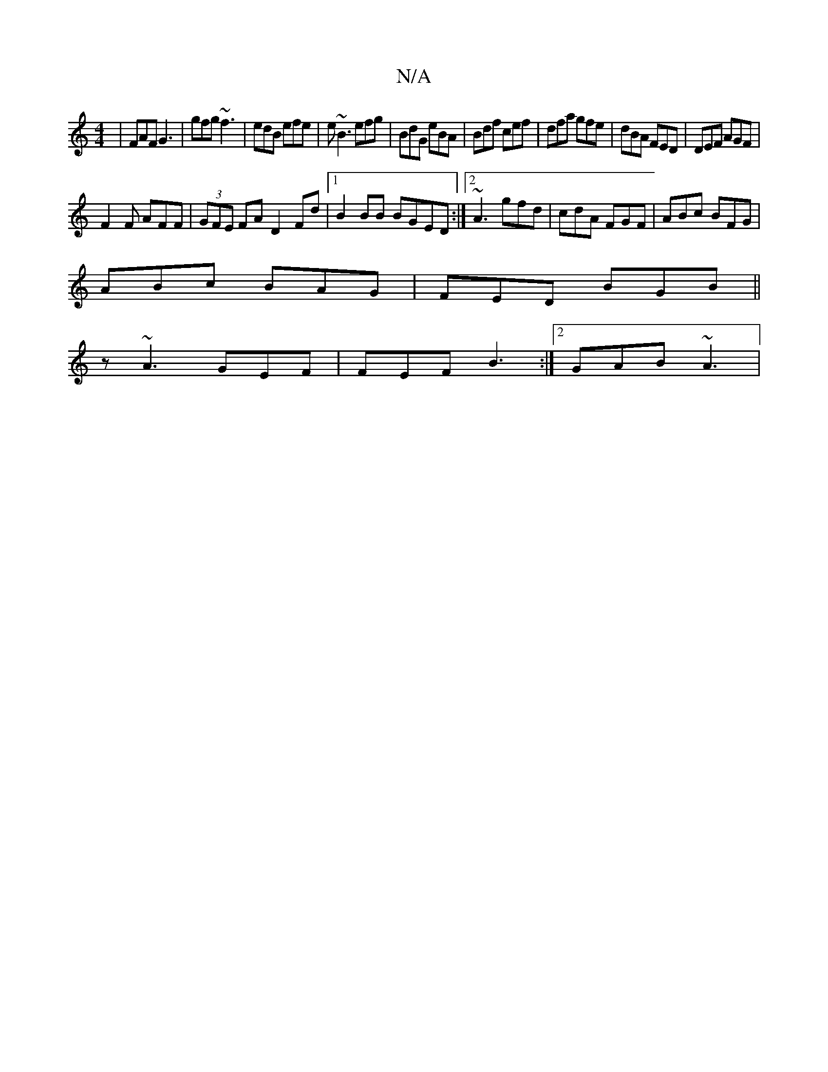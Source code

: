 X:1
T:N/A
M:4/4
R:N/A
K:Cmajor
|FAF G3| gfg ~f3 | edB efe | e~B3 efg|BdG eBA|Bdf cef|dfa gfe|dBA FED|DEF AGF|
F2F AFF|(3GFE FA D2Fd |1 B2 BB BGED:|2 ~A3 gfd |cdA FGF | ABc BFG |
ABc BAG | FED BGB||
z ~A3 GEF | FEF B3 :|[2 GAB ~A3 |